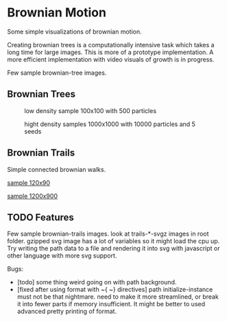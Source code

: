 * Brownian Motion
Some simple visualizations of brownian motion.

Creating brownian trees is a computationally intensive task which takes a long time for large images. This is more of a prototype implementation. A more efficient implementation with video visuals of growth is in progress.

Few sample brownian-tree images.
** Brownian Trees
#+CAPTION: low density sample 100x100 with 500 particles
[[file:sample_brownian_tree_100x100_500p.png]]

#+CAPTION: hight density samples 1000x1000 with 10000 particles and 5 seeds
[[file:sample_brownian_tree_1000x1000_10000p.jpg]]
** Brownian Trails
Simple connected brownian walks.
#+CAPTION: sample brownian motion image 120x90 with 5 paths
#+NAME: low density sample image
[[file:low-desity-sample.svg][sample 120x90]]

#+CAPTION: sample brownian motion image 1200x900
#+NAME: high density sample image
[[file:sample_brownian_trails_1200x900.png][sample 1200x900]]

** TODO Features
Few sample brownian-trails images.
look at trails-*-svgz images in root folder. gzipped svg image has a lot of variables so it might load the cpu up.
Try writing the path data to a file and rendering it into svg with javascript or other language with more svg support.

Bugs:
+ [todo] some thing weird going on with path background.
+ [fixed after using format with ~{ ~} directives] path initialize-instance must not be that nightmare. need to make it more streamlined, or break it into fewer parts if memory insufficient. It might be better to used advanced pretty printing of format.
